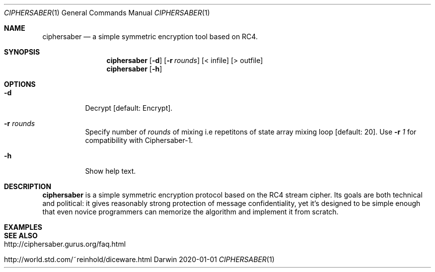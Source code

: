 .Dd 2020-01-01
.Dt CIPHERSABER 1
.Os Darwin
.Sh NAME
.Nm ciphersaber
.Nd a simple symmetric encryption tool based on RC4.
.Sh SYNOPSIS
.Nm
.Op Fl d
.Op Fl r Ar rounds
.Op < infile
.Op > outfile
.Nm
.Op Fl h
.Sh OPTIONS
.Bl -tag -width indent
.It Fl d
Decrypt [default: Encrypt].
.It Fl r Ar rounds
Specify number of
.Ar rounds
of mixing i.e repetitons of state array mixing loop [default: 20].
Use
.Fl r Ar 1
for compatibility with Ciphersaber-1.
.It Fl h
Show help text.
.El
.Sh DESCRIPTION
.Nm
is a simple symmetric encryption protocol based on the RC4 stream cipher. Its
goals are both technical and political: it gives reasonably strong protection
of message confidentiality, yet it's designed to be simple enough that even
novice programmers can memorize the algorithm and implement it from scratch.
.Sh EXAMPLES
.Sh SEE ALSO
.Bl -tag -width indent
.It http://ciphersaber.gurus.org/faq.html
.It http://world.std.com/~reinhold/diceware.html
.El
